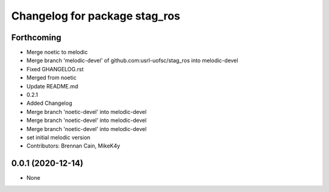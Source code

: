 ^^^^^^^^^^^^^^^^^^^^^^^^^^^^^^
Changelog for package stag_ros
^^^^^^^^^^^^^^^^^^^^^^^^^^^^^^

Forthcoming
-----------
* Merge noetic to melodic
* Merge branch 'melodic-devel' of github.com:usrl-uofsc/stag_ros into melodic-devel
* Fixed GHANGELOG.rst
* Merged from noetic
* Update README.md
* 0.2.1
* Added Changelog
* Merge branch 'noetic-devel' into melodic-devel
* Merge branch 'noetic-devel' into melodic-devel
* Merge branch 'noetic-devel' into melodic-devel
* set initial melodic version
* Contributors: Brennan Cain, MikeK4y

0.0.1 (2020-12-14)
------------------
* None